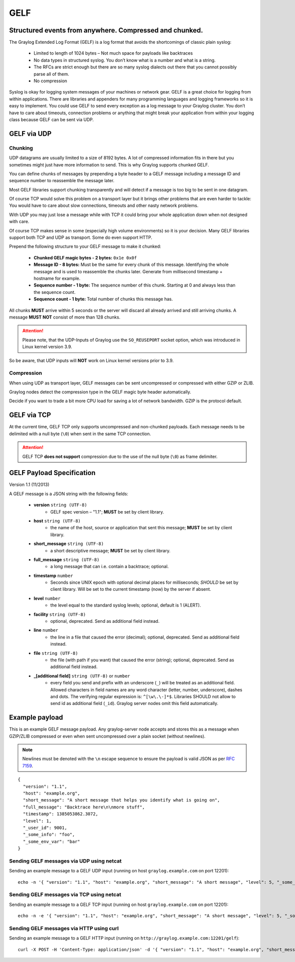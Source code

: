 .. _gelf:

****
GELF
****

Structured events from anywhere. Compressed and chunked.
========================================================

The Graylog Extended Log Format (GELF) is a log format that avoids the shortcomings of classic plain syslog:

 * Limited to length of 1024 bytes – Not much space for payloads like backtraces
 * No data types in structured syslog. You don’t know what is a number and what is a string.
 * The RFCs are strict enough but there are so many syslog dialects out there that you cannot possibly parse all of them.
 * No compression


Syslog is okay for logging system messages of your machines or network gear. GELF is a great choice for logging from within applications.
There are libraries and appenders for many programming languages and logging frameworks so it is easy to implement. You could use GELF to
send every exception as a log message to your Graylog cluster. You don’t have to care about timeouts, connection problems or anything
that might break your application from within your logging class because GELF can be sent via UDP.

GELF via UDP
============

Chunking
--------

UDP datagrams are usually limited to a size of 8192 bytes. A lot of compressed information fits in there but you sometimes might just have
more information to send. This is why Graylog supports chunked GELF.

You can define chunks of messages by prepending a byte header to a GELF message including a message ID and sequence number to reassemble the message later.

Most GELF libraries support chunking transparently and will detect if a message is too big to be sent in one datagram.

Of course TCP would solve this problem on a transport layer but it brings other problems that are even harder to tackle:
You would have to care about slow connections, timeouts and other nasty network problems.

With UDP you may just lose a message while with TCP it could bring your whole application down when not designed with care.

Of course TCP makes sense in some (especially high volume environments) so it is your decision. Many GELF libraries support both TCP and UDP as transport. Some
do even support HTTP.

Prepend the following structure to your GELF message to make it chunked:

  * **Chunked GELF magic bytes - 2 bytes:** ``0x1e 0x0f``
  * **Message ID - 8 bytes:** Must be the same for every chunk of this message. Identifying the whole message and is used to reassemble the chunks later. Generate from millisecond timestamp + hostname for example.
  * **Sequence number - 1 byte:** The sequence number of this chunk. Starting at 0 and always less than the sequence count.
  * **Sequence count - 1 byte:** Total number of chunks this message has.

All chunks **MUST** arrive within 5 seconds or the server will discard all already arrived and still arriving chunks. A message **MUST NOT** consist of more than 128 chunks.

.. attention:: Please note, that the UDP-Inputs of Graylog use the ``SO_REUSEPORT`` socket option, which was introduced in Linux kernel version 3.9. 
So be aware, that UDP inputs will **NOT** work on Linux kernel versions prior to 3.9.

Compression
-----------

When using UDP as transport layer, GELF messages can be sent uncompressed or compressed with either GZIP or ZLIB.

Graylog nodes detect the compression type in the GELF magic byte header automatically.

Decide if you want to trade a bit more CPU load for saving a lot of network bandwidth. GZIP is the protocol default.


GELF via TCP
============

At the current time, GELF TCP only supports uncompressed and non-chunked payloads. Each message needs to be delimited with a null byte (``\0``) when sent in the same TCP connection.

.. attention:: GELF TCP **does not support** compression due to the use of the null byte (``\0``) as frame delimiter.


GELF Payload Specification
==========================

Version 1.1 (11/2013)

A GELF message is a JSON string with the following fields:

  * **version** ``string (UTF-8)``
      * GELF spec version – "1.1"; **MUST** be set by client library.

  * **host** ``string (UTF-8)``
      * the name of the host, source or application that sent this message; **MUST** be set by client library.

  * **short_message** ``string (UTF-8)``
      * a short descriptive message; **MUST** be set by client library.

  * **full_message** ``string (UTF-8)``
      * a long message that can i.e. contain a backtrace; optional.

  * **timestamp** ``number``
      * Seconds since UNIX epoch with optional decimal places for milliseconds; *SHOULD* be set by client library. Will be set to the current timestamp (now) by the server if absent.

  * **level** ``number``
      * the level equal to the standard syslog levels; optional, default is 1 (ALERT).

  * **facility** ``string (UTF-8)``
      * optional, deprecated. Send as additional field instead.

  * **line** ``number``
      * the line in a file that caused the error (decimal); optional, deprecated. Send as additional field instead.

  * **file** ``string (UTF-8)``
      * the file (with path if you want) that caused the error (string); optional, deprecated. Send as additional field instead.

  * **_[additional field]** ``string (UTF-8)`` or ``number``
      * every field you send and prefix with an underscore (``_``) will be treated as an additional field. Allowed characters in field names are any word character (letter, number, underscore), dashes and dots. The verifying regular expression is: ``^[\w\.\-]*$``. Libraries SHOULD not allow to send id as additional field (``_id``). Graylog server nodes omit this field automatically.


Example payload
===============

This is an example GELF message payload. Any graylog-server node accepts and stores this as a message when GZIP/ZLIB compressed or even when sent
uncompressed over a plain socket (without newlines).

.. note:: Newlines must be denoted with the ``\n`` escape sequence to ensure the payload is valid JSON as per `RFC 7159 <https://tools.ietf.org/html/rfc7159#page-8>`_.

::

  {
    "version": "1.1",
    "host": "example.org",
    "short_message": "A short message that helps you identify what is going on",
    "full_message": "Backtrace here\n\nmore stuff",
    "timestamp": 1385053862.3072,
    "level": 1,
    "_user_id": 9001,
    "_some_info": "foo",
    "_some_env_var": "bar"
  }


Sending GELF messages via UDP using netcat
------------------------------------------

Sending an example message to a GELF UDP input (running on host ``graylog.example.com`` on port 12201)::

    echo -n '{ "version": "1.1", "host": "example.org", "short_message": "A short message", "level": 5, "_some_info": "foo" }' | nc -w0 -u graylog.example.com 12201


Sending GELF messages via TCP using netcat
------------------------------------------

Sending an example message to a GELF TCP input (running on host ``graylog.example.com`` on port 12201)::

    echo -n -e '{ "version": "1.1", "host": "example.org", "short_message": "A short message", "level": 5, "_some_info": "foo" }'"\0" | nc -w0 graylog.example.com 12201


Sending GELF messages via HTTP using curl
-----------------------------------------

Sending an example message to a GELF HTTP input (running on ``http://graylog.example.com:12201/gelf``)::

    curl -X POST -H 'Content-Type: application/json' -d '{ "version": "1.1", "host": "example.org", "short_message": "A short message", "level": 5, "_some_info": "foo" }' 'http://graylog.example.com:12201/gelf'
